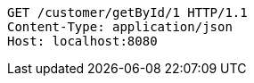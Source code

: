 [source,http,options="nowrap"]
----
GET /customer/getById/1 HTTP/1.1
Content-Type: application/json
Host: localhost:8080

----